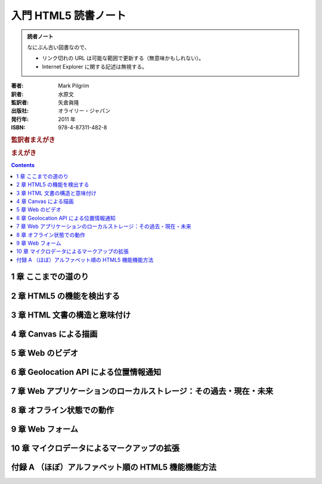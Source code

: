 ======================================================================
入門  HTML5 読書ノート
======================================================================

.. admonition:: 読者ノート

   なにぶん古い図書なので、

   * リンク切れの URL は可能な範囲で更新する（無意味かもしれない）。
   * Internet Explorer に関する記述は無視する。

:著者: Mark Pilgrim
:訳者: 水原文
:監訳者: 矢倉眞隆
:出版社: オライリー・ジャパン
:発行年: 2011 年
:ISBN: 978-4-87311-482-8

.. rubric:: 監訳者まえがき

.. rubric:: まえがき

.. contents::

1 章 ここまでの道のり
======================================================================

2 章 HTML5 の機能を検出する
======================================================================

3 章 HTML 文書の構造と意味付け
======================================================================

4 章 Canvas による描画
======================================================================

5 章 Web のビデオ
======================================================================

6 章 Geolocation API による位置情報通知
======================================================================

7 章 Web アプリケーションのローカルストレージ：その過去・現在・未来
======================================================================

8 章 オフライン状態での動作
======================================================================

9 章 Web フォーム
======================================================================

10 章 マイクロデータによるマークアップの拡張
======================================================================

付録 A （ほぼ）アルファベット順の HTML5 機能機能方法
======================================================================

.. 以上

